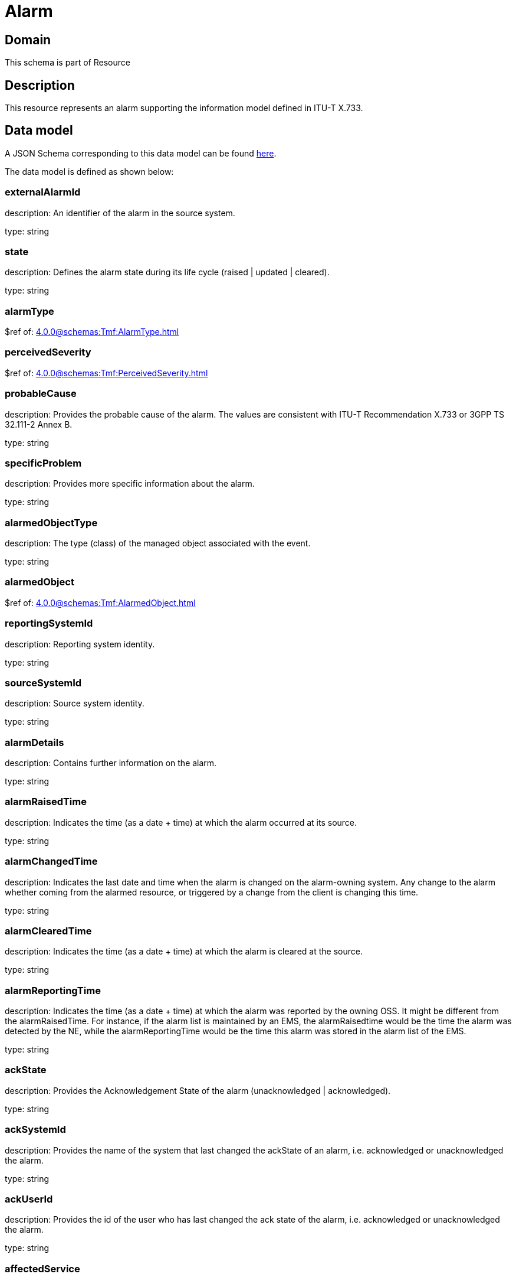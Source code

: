 = Alarm

[#domain]
== Domain

This schema is part of Resource

[#description]
== Description

This resource represents an alarm supporting the information model defined in ITU-T X.733.


[#data_model]
== Data model

A JSON Schema corresponding to this data model can be found https://tmforum.org[here].

The data model is defined as shown below:


=== externalAlarmId
description: An identifier of the alarm in the source system.

type: string


=== state
description: Defines the alarm state during its life cycle (raised | updated | cleared).

type: string


=== alarmType
$ref of: xref:4.0.0@schemas:Tmf:AlarmType.adoc[]


=== perceivedSeverity
$ref of: xref:4.0.0@schemas:Tmf:PerceivedSeverity.adoc[]


=== probableCause
description: Provides the probable cause of the alarm. The values are consistent with ITU-T Recommendation X.733 or 3GPP TS 32.111-2 Annex B.

type: string


=== specificProblem
description: Provides more specific information about the alarm.

type: string


=== alarmedObjectType
description: The type (class) of the managed object associated with the event.

type: string


=== alarmedObject
$ref of: xref:4.0.0@schemas:Tmf:AlarmedObject.adoc[]


=== reportingSystemId
description: Reporting system identity.

type: string


=== sourceSystemId
description: Source system identity.

type: string


=== alarmDetails
description: Contains further information on the alarm.

type: string


=== alarmRaisedTime
description: Indicates the time (as a date + time) at which the alarm occurred at its source.

type: string


=== alarmChangedTime
description: Indicates the last date and time when the alarm is changed on the alarm-owning system. Any change to the alarm whether coming from the alarmed resource, or triggered by a change from the client is changing this time.

type: string


=== alarmClearedTime
description: Indicates the time (as a date + time) at which the alarm is cleared at the source. 

type: string


=== alarmReportingTime
description: Indicates the time (as a date + time) at which the alarm was reported by the owning OSS. It might be different from the alarmRaisedTime. For instance, if the alarm list is maintained by an EMS, the alarmRaisedtime would be the time the alarm
  was detected by the NE, while the alarmReportingTime would be the time this alarm was stored in the alarm list of the EMS.

type: string


=== ackState
description: Provides the Acknowledgement State of the alarm (unacknowledged | acknowledged).

type: string


=== ackSystemId
description: Provides the name of the system that last changed the ackState of an alarm, i.e. acknowledged or unacknowledged the alarm.

type: string


=== ackUserId
description: Provides the id of the user who has last changed the ack state of the alarm, i.e. acknowledged or unacknowledged the alarm.

type: string


=== affectedService
type: array


=== alarmEscalation
description: Indicates if this alarm has been escalated or not. 

type: boolean


=== clearSystemId
description: Provides the id of the system where the user who invoked the alarmCleared operation is located. 

type: string


=== clearUserId
description: Provides the id of the user who invoked the alarmCleared operation

type: string


=== comment
type: array


=== correlatedAlarm
type: array


=== crossedThresholdInformation
$ref of: xref:4.0.0@schemas:Tmf:CrossedThresholdInformation.adoc[]


=== isRootCause
description: Indicates whether the alarm is a root cause alarm.. 

type: boolean


=== parentAlarm
type: array


=== plannedOutageIndicator
description: Indicates that the Managed Object (related to this alarm) is in planned outage (in planned maintenance, or out-of-service). 

type: string


=== proposedRepairedActions
description: Indicates proposed repair actions, if known to the system emitting the alarm.

type: string


=== serviceAffecting
description: Indicates whether the alarm affects service or not.

type: boolean


=== place
type: array

